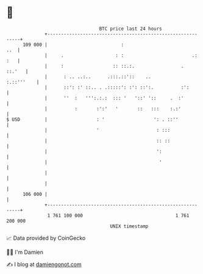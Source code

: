 * 👋

#+begin_example
                                     BTC price last 24 hours                    
                 +------------------------------------------------------------+ 
         109 000 |                           :                            ..  | 
                 |     .                   : :                         .: :   | 
                 |     :                  :: ::.:.                 .   ::.'   | 
                 |      : .. ..:..      .:::.::'::    ..           :.::'''    | 
                 |      ::': :' ::.. . .:::::': :': ::':.          :':        | 
                 |      ''  :   ''':.:.:  ::: '   '::' '::     .  :'          | 
                 |          :       :':'   '       ::   :::    :.:'           | 
   $ USD         |                  : '                  ': . ::''            | 
                 |                  '                     : :::               | 
                 |                                        :: ::               | 
                 |                                        ':                  | 
                 |                                         '                  | 
                 |                                                            | 
                 |                                                            | 
         106 000 |                                                            | 
                 +------------------------------------------------------------+ 
                  1 761 100 000                                  1 761 200 000  
                                         UNIX timestamp                         
#+end_example
📈 Data provided by CoinGecko

🧑‍💻 I'm Damien

✍️ I blog at [[https://www.damiengonot.com][damiengonot.com]]
